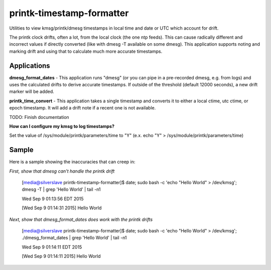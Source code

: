 printk-timestamp-formatter
==========================

Utilities to view kmsg/printk/dmesg timestamps in local time and date or UTC which account for drift.

The printk clock drifts, often a lot, from the local clock (the one ntp feeds). This can cause radically different and incorrect values if directly converted (like with dmesg -T available on some dmesg). This application supports noting and marking drift and using that to calculate much more accurate timestamps.


Applications
------------


**dmesg_format_dates** - This application runs "dmesg" (or you can pipe in a pre-recorded dmesg, e.g. from logs) and uses the calculated drifts to derive accurate timestamps. If outside of the threshold (default 12000 seconds), a new drift marker will be added.


**printk_time_convert** - This application takes a single timestamp and converts it to either a local ctime, utc ctime, or epoch timestamp. It will add a drift note if a recent one is not available.

TODO: Finish documentation


**How can I configure my kmsg to log timestamps?**

Set the value of /sys/module/printk/parameters/time to "Y" (e.x. echo "Y" > /sys/module/printk/parameters/time)


Sample
------

Here is a sample showing the inaccuracies that can creep in:


*First, show that dmesg can't handle the printk drift*

	[media@silverslave printk-timestamp-formatter]$ date; sudo bash -c 'echo "Hello World" > /dev/kmsg'; dmesg -T | grep 'Hello World' | tail -n1

	Wed Sep  9 01:13:56 EDT 2015

	[Wed Sep  9 01:14:31 2015] Hello World


*Next, show that dmesg_format_dates does work with the printk drifts*

	[media@silverslave printk-timestamp-formatter]$ date; sudo bash -c 'echo "Hello World" > /dev/kmsg'; ./dmesg_format_dates | grep 'Hello World' | tail -n1

	Wed Sep  9 01:14:11 EDT 2015

	[Wed Sep  9 01:14:11 2015] Hello World


